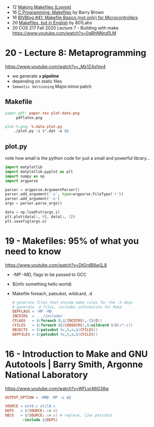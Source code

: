 - 12 [[https://www.youtube.com/watch?v=qD-RmoBf9v0][Making Makefiles (Lonnie)]]
- 16 [[https://www.youtube.com/watch?v=GExnnTaBELk][C Programming: Makefiles]] by Barry Brown
- 16 [[https://www.youtube.com/watch?v=OZ_ra8CCDDA][BIVBlog #41: Makefile Basics (not only) for Microcontrollers]]
- 20 [[https://www.youtube.com/watch?v=FfG-QqRK4cY][Makefiles, but in English]] by 801Labs
- 20 COS 217 Fall 2020 Lecture 7 - Building with make https://www.youtube.com/watch?v=0gBhNNnd1LM
* 20 - Lecture 8: Metaprogramming
https://www.youtube.com/watch?v=_Ms1Z4xfqv4
- we generate a *pipeline*
- depending on static files
- ~Semantic Versioning~ Major.minor.patch
** Makefile

#+begin_src makefile
  paper.pdf: paper.tex plot-date.png
       pdflatex.png

  plot-%.png: %.data plot.py
      ./plot.py -i $*.dat -o $@
#+end_src

** plot.py

note how small is the python code for just a small and powerful library...
#+begin_src python
  import matplotlib
  import matplotlib.pyplot as plt
  import numpy as np
  import argparse

  parser = argparse.ArgumentParser()
  parser.add_argument('-i', type=argparse.FileType('r'))
  parser.add_argument('-o')
  args = parser.parse_args()

  data = np.loadtxt(args.i)
  plt.plot(data[:, 0], data[:, 1])
  plt.savefig(args.o)
#+end_src

* 19 - Makefiles: 95% of what you need to know

https://www.youtube.com/watch?v=DtGrdB8wQ_8
- -MP -MD, flags to be passed to GCC
- $(info something hello world)
- Makefile foreach, patsubst, wildcard, .d
  #+begin_src makefile
    # generate files that encode make rules for the .h deps
    # generate .d files, includes information for Make
    DEPFLAGS = -MP -MD
    INCDIRS  = . ./include/
    CFLAGS   = $(foreach D,$(INCDIRS),-I$(D))
    CFILES   = $(foreach D$(CODEDIRS),$(wildcard $(D)/*.c))
    OBJECTS  = $(patsubst %c,%,o,$(CFILES))
    DEPFILES = $(patsubst %c,%,o,$(CFILES))
  #+end_src

* 16 - Introduction to Make and GNU Autotools | Barry Smith, Argonne National Laboratory

https://www.youtube.com/watch?v=WFLvcMiG38w
#+begin_src makefile
  OUTPUT_OPTION = -MMD -MP -o $@

  SOURCE = ext8.c util8.c
  DEPS   = $(SOURCE:.c=.d)
  OBJS   = $(SOURCE:.c=.o) # replace, like patsubst
          -include ${DEPS}
#+end_src
